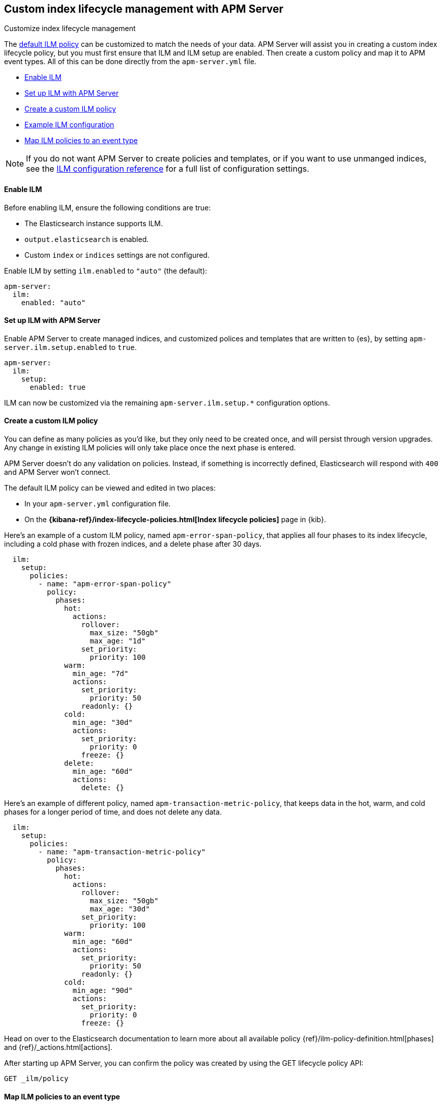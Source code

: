 [[ilm]]
[role="xpack"]
== Custom index lifecycle management with APM Server

++++
<titleabbrev>Customize index lifecycle management</titleabbrev>
++++

The <<ilm-default,default ILM policy>> can be customized to match the needs of your data.
APM Server will assist you in creating a custom index lifecycle policy,
but you must first ensure that ILM and ILM setup are enabled.
Then create a custom policy and map it to APM event types.
All of this can be done directly from the `apm-server.yml` file.

* <<ilm-enable>>
* <<ilm-setup>>
* <<custom-ilm-policy>>
* <<example-ilm-config>>
* <<map-ilm-policy>>

NOTE: If you do not want APM Server to create policies and templates,
or if you want to use unmanged indices, see the <<ilm-config-reference,ILM configuration reference>>
for a full list of configuration settings.

[float]
[[ilm-enable]]
==== Enable ILM

Before enabling ILM, ensure the following conditions are true:

* The Elasticsearch instance supports ILM.
* `output.elasticsearch` is enabled.
* Custom `index` or `indices` settings are not configured.

Enable ILM by setting `ilm.enabled` to `"auto"` (the default):

[source,yml]
----
apm-server:
  ilm:
    enabled: "auto"
----

[float]
[[ilm-setup]]
==== Set up ILM with APM Server

Enable APM Server to create managed indices,
and customized polices and templates that are written to {es}, by setting `apm-server.ilm.setup.enabled`
to `true`.

[source,yml]
----
apm-server:
  ilm:
    setup:
      enabled: true
----

ILM can now be customized via the remaining `apm-server.ilm.setup.*` configuration options.

[float]
[[custom-ilm-policy]]
==== Create a custom ILM policy

You can define as many policies as you'd like, but they only need to be created once,
and will persist through version upgrades.
Any change in existing ILM policies will only take place once the next phase is entered.

APM Server doesn't do any validation on policies.
Instead, if something is incorrectly defined, Elasticsearch will respond with `400` and APM Server won't connect.

The default ILM policy can be viewed and edited in two places:

* In your `apm-server.yml` configuration file.
* On the *{kibana-ref}/index-lifecycle-policies.html[Index lifecycle policies]* page in {kib}.

Here's an example of a custom ILM policy, named `apm-error-span-policy`,
that applies all four phases to its index lifecycle, including a cold phase with frozen indices,
and a delete phase after 30 days.

[source,yml]
----
  ilm:
    setup:
      policies:
        - name: "apm-error-span-policy"
          policy:
            phases:
              hot:
                actions:
                  rollover:
                    max_size: "50gb"
                    max_age: "1d"
                  set_priority:
                    priority: 100
              warm:
                min_age: "7d"
                actions:
                  set_priority:
                    priority: 50
                  readonly: {}
              cold:
                min_age: "30d"
                actions:
                  set_priority:
                    priority: 0
                  freeze: {}
              delete:
                min_age: "60d"
                actions:
                  delete: {}
----

Here's an example of different policy, named `apm-transaction-metric-policy`,
that keeps data in the hot, warm, and cold phases for a longer period of time,
and does not delete any data.

[source,yml]
----
  ilm:
    setup:
      policies:
        - name: "apm-transaction-metric-policy"
          policy:
            phases:
              hot:
                actions:
                  rollover:
                    max_size: "50gb"
                    max_age: "30d"
                  set_priority:
                    priority: 100
              warm:
                min_age: "60d"
                actions:
                  set_priority:
                    priority: 50
                  readonly: {}
              cold:
                min_age: "90d"
                actions:
                  set_priority:
                    priority: 0
                  freeze: {}
----

Head on over to the Elasticsearch documentation to learn more about all available policy
{ref}/ilm-policy-definition.html[phases] and {ref}/_actions.html[actions].

After starting up APM Server, you can confirm the policy was created by using the GET lifecycle policy API:

[source,js]
-----------------------
GET _ilm/policy
-----------------------

[float]
[[map-ilm-policy]]
==== Map ILM policies to an event type

If your policy isn't mapped to an event type, it will not be sent to Elasticsearch.
Policies are mapped to event types using the `ilm.setup.mapping` configuration.

Using the example from the previous step, we can map the `apm-error-span-policy`
to `errors` and `spans`, and the `apm-transaction-metric-policy` to `transactions` and `metrics`.

[source,yml]
----
  ilm:
    enabled: "auto"
    setup:
      mapping:
        - event_type: "error"
          policy_name: "apm-error-span-policy"
        - event_type: "span"
          policy_name: "apm-error-span-policy"
        - event_type: "transaction"
          policy_name: "apm-transaction-metric-policy"
        - event_type: "metric"
          policy_name: "apm-transaction-metric-policy"
----


[float]
[[example-ilm-config]]
==== Example ILM configuration

Now that we have all of the puzzle pieces,
we can put them together to see what a custom ILM configuration might look like.

As a reminder, the example below creates two different policies, one for `errors` and `spans`,
and another for `transactions` and `metrics`.

The `apm-error-span-policy` applies all four phases to its index lifecycle, including a cold phase with frozen indices,
and a delete phase after 30 days.
The `apm-transaction-metric-policy` keeps data in the hot, warm, and cold phases for a longer period of time,
and does not delete any data.

[source,yml]
----
  ilm:
    enabled: "auto"
    setup:
      mapping:
        - event_type: "error"
          policy_name: "apm-error-span-policy"
        - event_type: "span"
          policy_name: "apm-error-span-policy"
        - event_type: "transaction"
          policy_name: "apm-transaction-metric-policy"
        - event_type: "metric"
          policy_name: "apm-transaction-metric-policy"
      enabled: true
      policies:
        - name: "apm-error-span-policy"
          policy:
            phases:
              hot:
                actions:
                  rollover:
                    max_size: "50gb"
                    max_age: "1d"
                  set_priority:
                    priority: 100
              warm:
                min_age: "7d"
                actions:
                  set_priority:
                    priority: 50
                  readonly: {}
              cold:
                min_age: "30d"
                actions:
                  set_priority:
                    priority: 0
                  freeze: {}
              delete:
                min_age: "60d"
                actions:
                  delete: {}
        - name: "apm-transaction-metric-policy"
          policy:
            phases:
              hot:
                actions:
                  rollover:
                    max_size: "50gb"
                    max_age: "30d"
                  set_priority:
                    priority: 100
              warm:
                min_age: "60d"
                actions:
                  set_priority:
                    priority: 50
                  readonly: {}
              cold:
                min_age: "90d"
                actions:
                  set_priority:
                    priority: 0
                  freeze: {}
----
